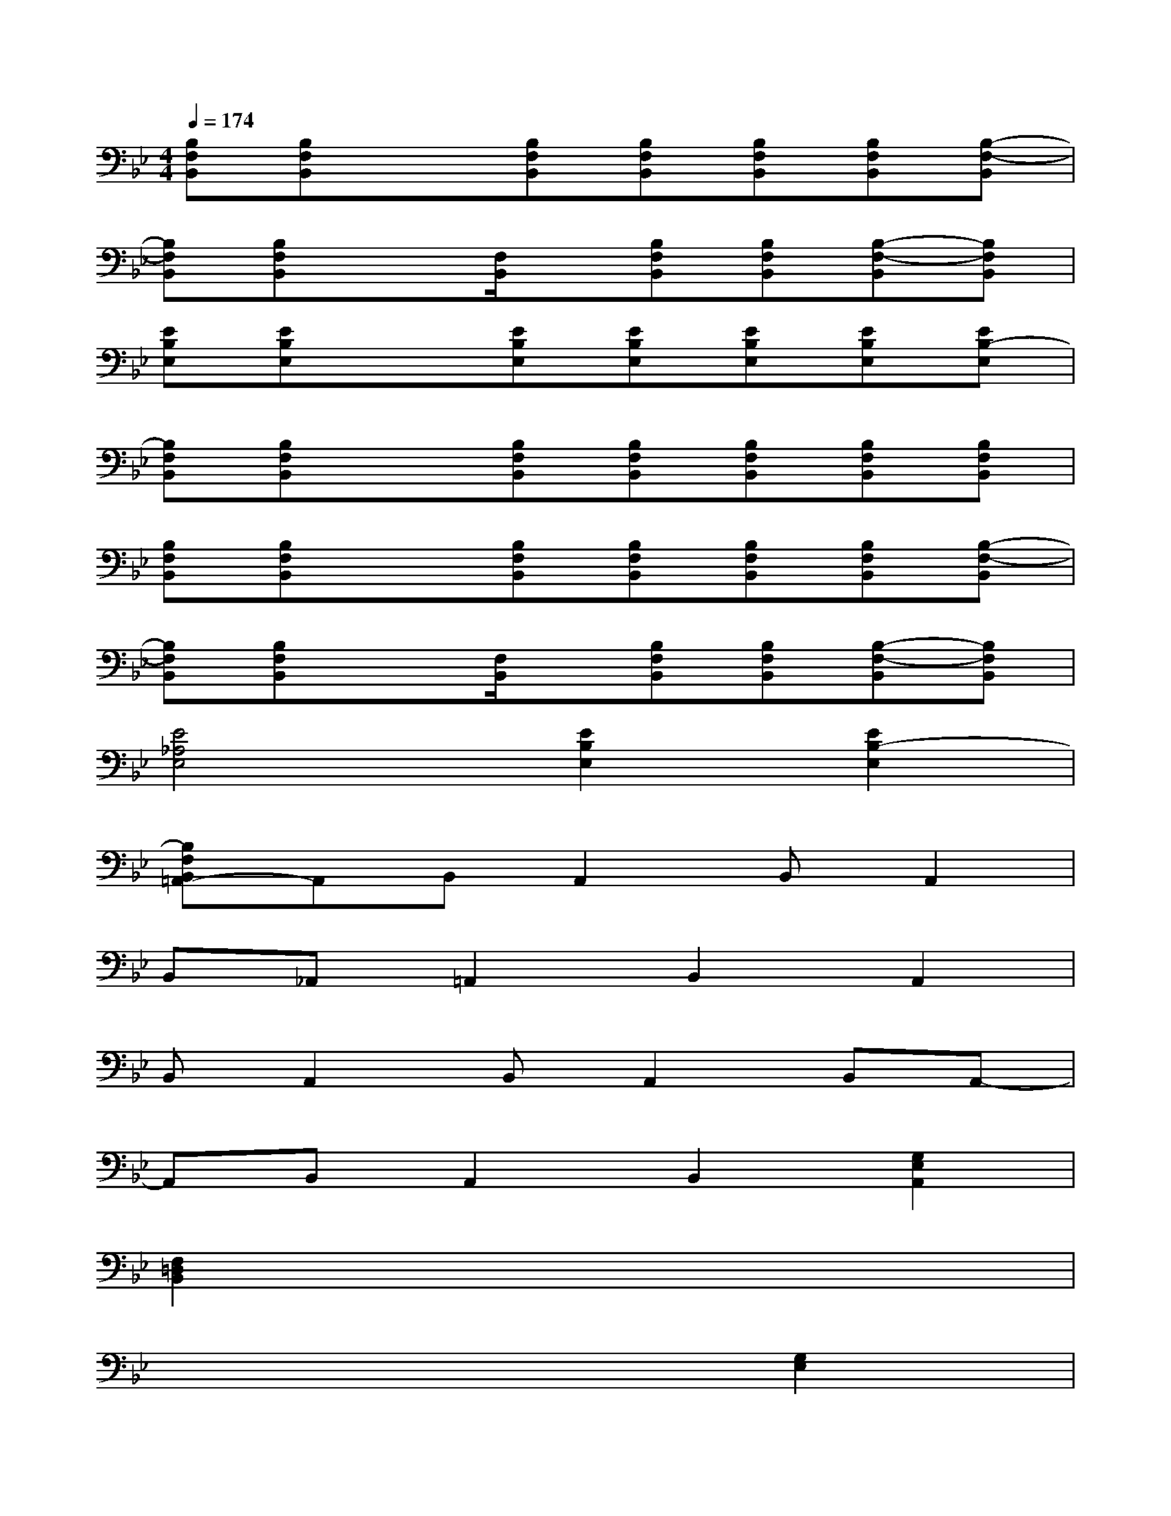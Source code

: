X:1
T:
M:4/4
L:1/8
Q:1/4=174
K:Bb%2flats
V:1
[B,F,B,,][B,F,B,,]x[B,F,B,,][B,F,B,,][B,F,B,,][B,F,B,,][B,-F,-B,,]|
[B,F,B,,][B,F,B,,]x[F,/2B,,/2]x/2[B,F,B,,][B,F,B,,][B,-F,-B,,][B,F,B,,]|
[EB,E,][EB,E,]x[EB,E,][EB,E,][EB,E,][EB,E,][EB,-E,]|
[B,F,B,,][B,F,B,,]x[B,F,B,,][B,F,B,,][B,F,B,,][B,F,B,,][B,F,B,,]|
[B,F,B,,][B,F,B,,]x[B,F,B,,][B,F,B,,][B,F,B,,][B,F,B,,][B,-F,-B,,]|
[B,F,B,,][B,F,B,,]x[F,/2B,,/2]x/2[B,F,B,,][B,F,B,,][B,-F,-B,,][B,F,B,,]|
[E4_A,4E,4][E2B,2E,2][E2B,2-E,2]|
[B,F,B,,=A,,-]A,,B,,A,,2B,,A,,2|
B,,_A,,=A,,2B,,2A,,2|
B,,A,,2B,,A,,2B,,A,,-|
A,,B,,A,,2B,,2[G,2E,2A,,2]|
[F,2=D,2B,,2]x6|
x6[G,2E,2]|
[F,2D,2]x6|
x6[G,2E,2]|
[F,2D,2]x6